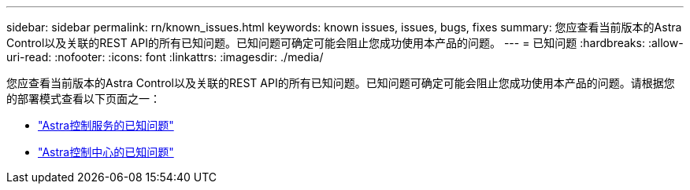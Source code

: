 ---
sidebar: sidebar 
permalink: rn/known_issues.html 
keywords: known issues, issues, bugs, fixes 
summary: 您应查看当前版本的Astra Control以及关联的REST API的所有已知问题。已知问题可确定可能会阻止您成功使用本产品的问题。 
---
= 已知问题
:hardbreaks:
:allow-uri-read: 
:nofooter: 
:icons: font
:linkattrs: 
:imagesdir: ./media/


[role="lead"]
您应查看当前版本的Astra Control以及关联的REST API的所有已知问题。已知问题可确定可能会阻止您成功使用本产品的问题。请根据您的部署模式查看以下页面之一：

* https://docs.netapp.com/us-en/astra-control-service/release-notes/known-issues.html["Astra控制服务的已知问题"^]
* https://docs.netapp.com/us-en/astra-control-center/release-notes/known-issues.html["Astra控制中心的已知问题"^]

